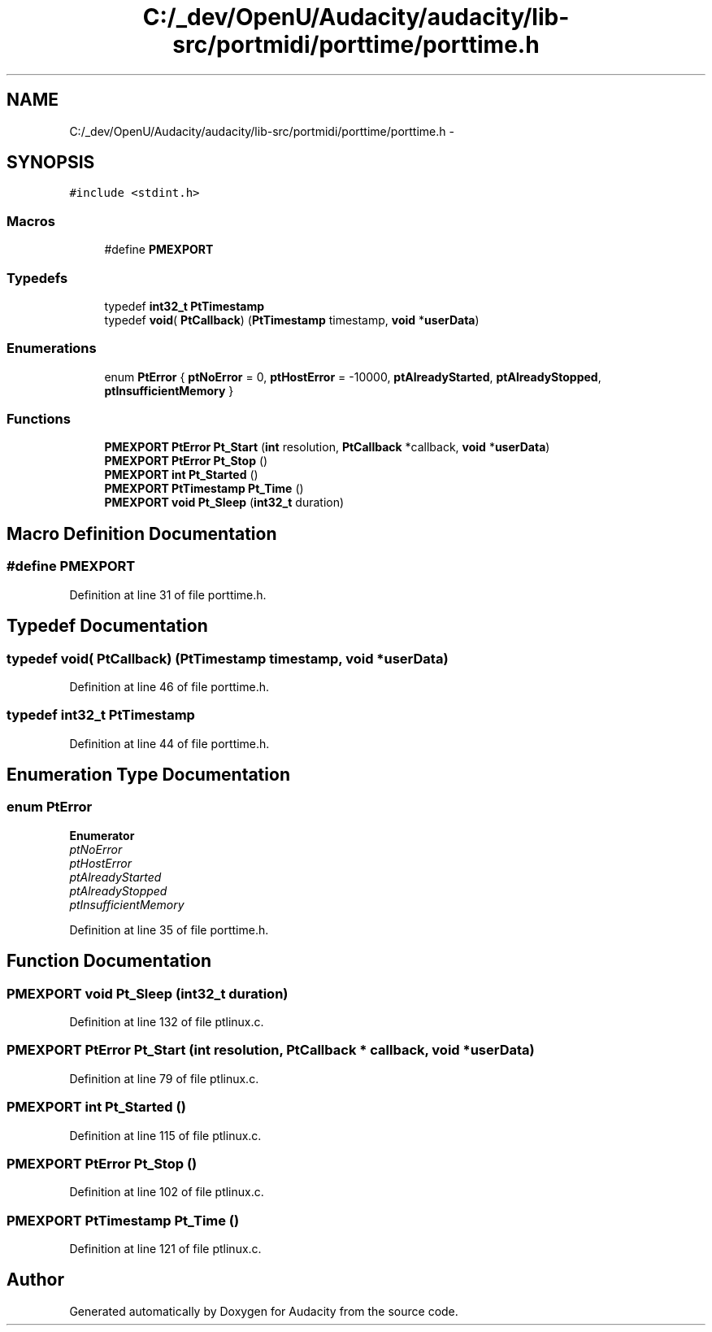 .TH "C:/_dev/OpenU/Audacity/audacity/lib-src/portmidi/porttime/porttime.h" 3 "Thu Apr 28 2016" "Audacity" \" -*- nroff -*-
.ad l
.nh
.SH NAME
C:/_dev/OpenU/Audacity/audacity/lib-src/portmidi/porttime/porttime.h \- 
.SH SYNOPSIS
.br
.PP
\fC#include <stdint\&.h>\fP
.br

.SS "Macros"

.in +1c
.ti -1c
.RI "#define \fBPMEXPORT\fP"
.br
.in -1c
.SS "Typedefs"

.in +1c
.ti -1c
.RI "typedef \fBint32_t\fP \fBPtTimestamp\fP"
.br
.ti -1c
.RI "typedef \fBvoid\fP( \fBPtCallback\fP) (\fBPtTimestamp\fP timestamp, \fBvoid\fP *\fBuserData\fP)"
.br
.in -1c
.SS "Enumerations"

.in +1c
.ti -1c
.RI "enum \fBPtError\fP { \fBptNoError\fP = 0, \fBptHostError\fP = -10000, \fBptAlreadyStarted\fP, \fBptAlreadyStopped\fP, \fBptInsufficientMemory\fP }"
.br
.in -1c
.SS "Functions"

.in +1c
.ti -1c
.RI "\fBPMEXPORT\fP \fBPtError\fP \fBPt_Start\fP (\fBint\fP resolution, \fBPtCallback\fP *callback, \fBvoid\fP *\fBuserData\fP)"
.br
.ti -1c
.RI "\fBPMEXPORT\fP \fBPtError\fP \fBPt_Stop\fP ()"
.br
.ti -1c
.RI "\fBPMEXPORT\fP \fBint\fP \fBPt_Started\fP ()"
.br
.ti -1c
.RI "\fBPMEXPORT\fP \fBPtTimestamp\fP \fBPt_Time\fP ()"
.br
.ti -1c
.RI "\fBPMEXPORT\fP \fBvoid\fP \fBPt_Sleep\fP (\fBint32_t\fP duration)"
.br
.in -1c
.SH "Macro Definition Documentation"
.PP 
.SS "#define PMEXPORT"

.PP
Definition at line 31 of file porttime\&.h\&.
.SH "Typedef Documentation"
.PP 
.SS "typedef \fBvoid\fP( PtCallback) (\fBPtTimestamp\fP timestamp, \fBvoid\fP *\fBuserData\fP)"

.PP
Definition at line 46 of file porttime\&.h\&.
.SS "typedef \fBint32_t\fP \fBPtTimestamp\fP"

.PP
Definition at line 44 of file porttime\&.h\&.
.SH "Enumeration Type Documentation"
.PP 
.SS "enum \fBPtError\fP"

.PP
\fBEnumerator\fP
.in +1c
.TP
\fB\fIptNoError \fP\fP
.TP
\fB\fIptHostError \fP\fP
.TP
\fB\fIptAlreadyStarted \fP\fP
.TP
\fB\fIptAlreadyStopped \fP\fP
.TP
\fB\fIptInsufficientMemory \fP\fP
.PP
Definition at line 35 of file porttime\&.h\&.
.SH "Function Documentation"
.PP 
.SS "\fBPMEXPORT\fP \fBvoid\fP Pt_Sleep (\fBint32_t\fP duration)"

.PP
Definition at line 132 of file ptlinux\&.c\&.
.SS "\fBPMEXPORT\fP \fBPtError\fP Pt_Start (\fBint\fP resolution, \fBPtCallback\fP * callback, \fBvoid\fP * userData)"

.PP
Definition at line 79 of file ptlinux\&.c\&.
.SS "\fBPMEXPORT\fP \fBint\fP Pt_Started ()"

.PP
Definition at line 115 of file ptlinux\&.c\&.
.SS "\fBPMEXPORT\fP \fBPtError\fP Pt_Stop ()"

.PP
Definition at line 102 of file ptlinux\&.c\&.
.SS "\fBPMEXPORT\fP \fBPtTimestamp\fP Pt_Time ()"

.PP
Definition at line 121 of file ptlinux\&.c\&.
.SH "Author"
.PP 
Generated automatically by Doxygen for Audacity from the source code\&.

